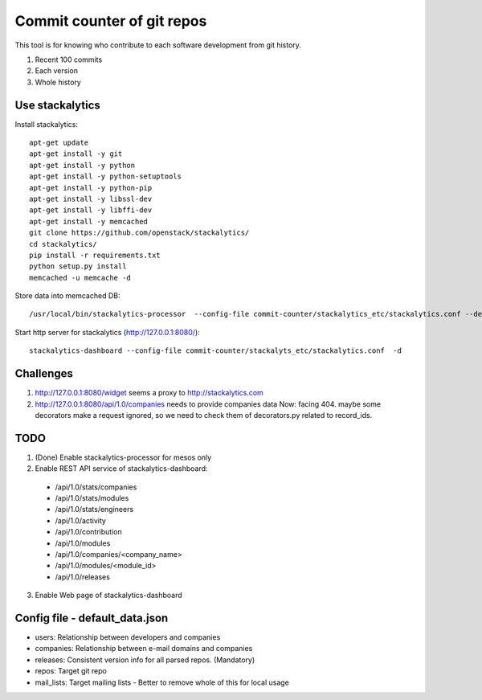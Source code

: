 Commit counter of git repos
===========================

This tool is for knowing who contribute to each software development
from git history.

1. Recent 100 commits
2. Each version
3. Whole history

Use stackalytics
----------------

Install stackalytics::

 apt-get update
 apt-get install -y git
 apt-get install -y python
 apt-get install -y python-setuptools
 apt-get install -y python-pip
 apt-get install -y libssl-dev
 apt-get install -y libffi-dev
 apt-get install -y memcached
 git clone https://github.com/openstack/stackalytics/
 cd stackalytics/
 pip install -r requirements.txt
 python setup.py install
 memcached -u memcache -d

Store data into memcached DB::

 /usr/local/bin/stackalytics-processor  --config-file commit-counter/stackalytics_etc/stackalytics.conf --default-data-uri file:///home/oomichi/commit-counter/stackalytics_etc/default_data.json

Start http server for stackalytics (http://127.0.0.1:8080/)::

 stackalytics-dashboard --config-file commit-counter/stackalyts_etc/stackalytics.conf  -d

Challenges
----------

1. http://127.0.0.1:8080/widget seems a proxy to http://stackalytics.com
2. http://127.0.0.1:8080/api/1.0/companies needs to provide companies data
   Now: facing 404.
   maybe some decorators make a request ignored, so we need to check them of decorators.py related to record_ids.

TODO
----

1. (Done) Enable stackalytics-processor for mesos only
2. Enable REST API service of stackalytics-dashboard::
 * /api/1.0/stats/companies
 * /api/1.0/stats/modules
 * /api/1.0/stats/engineers
 * /api/1.0/activity
 * /api/1.0/contribution
 * /api/1.0/modules
 * /api/1.0/companies/<company_name>
 * /api/1.0/modules/<module_id>
 * /api/1.0/releases
3. Enable Web page of stackalytics-dashboard

Config file - default_data.json
-------------------------------

* users: Relationship between developers and companies
* companies: Relationship between e-mail domains and companies
* releases: Consistent version info for all parsed repos. (Mandatory)
* repos: Target git repo
* mail_lists: Target mailing lists - Better to remove whole of this for local usage

